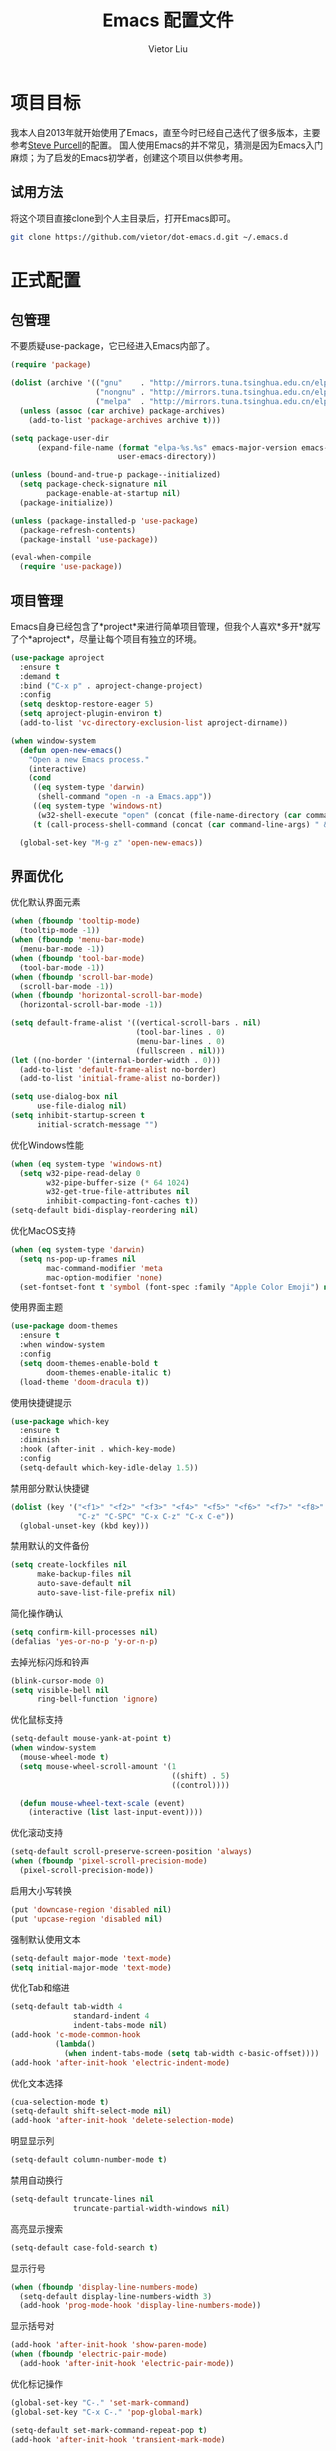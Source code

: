#+TITLE: Emacs 配置文件
#+AUTHOR: Vietor Liu
#+PROPERTY: header-args :tangle yes
#+STARTUP: overview
#+OPTIONS: num:nil

* 项目目标

我本人自2013年就开始使用了Emacs，直至今时已经自己迭代了很多版本，主要参考[[https://github.com/purcell/emacs.d][Steve Purcell]]的配置。
国人使用Emacs的并不常见，猜测是因为Emacs入门麻烦；为了启发的Emacs初学者，创建这个项目以供参考用。

** 试用方法

将这个项目直接clone到个人主目录后，打开Emacs即可。

#+BEGIN_SRC bash
  git clone https://github.com/vietor/dot-emacs.d.git ~/.emacs.d
#+END_SRC

* 正式配置

** 包管理

不要质疑use-package，它已经进入Emacs内部了。

#+BEGIN_SRC emacs-lisp
  (require 'package)

  (dolist (archive '(("gnu"    . "http://mirrors.tuna.tsinghua.edu.cn/elpa/gnu/")
                     ("nongnu" . "http://mirrors.tuna.tsinghua.edu.cn/elpa/nongnu/")
                     ("melpa"  . "http://mirrors.tuna.tsinghua.edu.cn/elpa/melpa/")))
    (unless (assoc (car archive) package-archives)
      (add-to-list 'package-archives archive t)))

  (setq package-user-dir
        (expand-file-name (format "elpa-%s.%s" emacs-major-version emacs-minor-version)
                          user-emacs-directory))

  (unless (bound-and-true-p package--initialized)
    (setq package-check-signature nil
          package-enable-at-startup nil)
    (package-initialize))

  (unless (package-installed-p 'use-package)
    (package-refresh-contents)
    (package-install 'use-package))

  (eval-when-compile
    (require 'use-package))

#+END_SRC


** 项目管理

Emacs自身已经包含了*project*来进行简单项目管理，但我个人喜欢*多开*就写了个*aproject*，尽量让每个项目有独立的环境。

#+BEGIN_SRC emacs-lisp
  (use-package aproject
    :ensure t
    :demand t
    :bind ("C-x p" . aproject-change-project)
    :config
    (setq desktop-restore-eager 5)
    (setq aproject-plugin-environ t)
    (add-to-list 'vc-directory-exclusion-list aproject-dirname))

  (when window-system
    (defun open-new-emacs()
      "Open a new Emacs process."
      (interactive)
      (cond
       ((eq system-type 'darwin)
        (shell-command "open -n -a Emacs.app"))
       ((eq system-type 'windows-nt)
        (w32-shell-execute "open" (concat (file-name-directory (car command-line-args)) "runemacs.exe")))
       (t (call-process-shell-command (concat (car command-line-args) " & disown")))))

    (global-set-key "M-g z" 'open-new-emacs))
#+END_SRC

** 界面优化

优化默认界面元素

#+BEGIN_SRC emacs-lisp
  (when (fboundp 'tooltip-mode)
    (tooltip-mode -1))
  (when (fboundp 'menu-bar-mode)
    (menu-bar-mode -1))
  (when (fboundp 'tool-bar-mode)
    (tool-bar-mode -1))
  (when (fboundp 'scroll-bar-mode)
    (scroll-bar-mode -1))
  (when (fboundp 'horizontal-scroll-bar-mode)
    (horizontal-scroll-bar-mode -1))

  (setq default-frame-alist '((vertical-scroll-bars . nil)
                              (tool-bar-lines . 0)
                              (menu-bar-lines . 0)
                              (fullscreen . nil)))
  (let ((no-border '(internal-border-width . 0)))
    (add-to-list 'default-frame-alist no-border)
    (add-to-list 'initial-frame-alist no-border))

  (setq use-dialog-box nil
        use-file-dialog nil)
  (setq inhibit-startup-screen t
        initial-scratch-message "")
#+END_SRC

优化Windows性能

#+BEGIN_SRC emacs-lisp
  (when (eq system-type 'windows-nt)
    (setq w32-pipe-read-delay 0
          w32-pipe-buffer-size (* 64 1024)
          w32-get-true-file-attributes nil
          inhibit-compacting-font-caches t))
  (setq-default bidi-display-reordering nil)
#+END_SRC

优化MacOS支持

#+BEGIN_SRC emacs-lisp
  (when (eq system-type 'darwin)
    (setq ns-pop-up-frames nil
          mac-command-modifier 'meta
          mac-option-modifier 'none)
    (set-fontset-font t 'symbol (font-spec :family "Apple Color Emoji") nil 'prepend))
#+END_SRC

使用界面主题

#+BEGIN_SRC emacs-lisp
(use-package doom-themes
  :ensure t
  :when window-system
  :config
  (setq doom-themes-enable-bold t
        doom-themes-enable-italic t)
  (load-theme 'doom-dracula t))
#+END_SRC

使用快捷键提示

#+BEGIN_SRC emacs-lisp
(use-package which-key
  :ensure t
  :diminish
  :hook (after-init . which-key-mode)
  :config
  (setq-default which-key-idle-delay 1.5))
#+END_SRC

禁用部分默认快捷键

#+BEGIN_SRC emacs-lisp
  (dolist (key '("<f1>" "<f2>" "<f3>" "<f4>" "<f5>" "<f6>" "<f7>" "<f8>" "<f9>" "<f10>" "<f11>" "<f12>"
                 "C-z" "C-SPC" "C-x C-z" "C-x C-e"))
    (global-unset-key (kbd key)))
#+END_SRC

禁用默认的文件备份

#+BEGIN_SRC emacs-lisp
  (setq create-lockfiles nil
        make-backup-files nil
        auto-save-default nil
        auto-save-list-file-prefix nil)
#+END_SRC

简化操作确认

#+BEGIN_SRC emacs-lisp
  (setq confirm-kill-processes nil)
  (defalias 'yes-or-no-p 'y-or-n-p)
#+END_SRC

去掉光标闪烁和铃声

#+BEGIN_SRC emacs-lisp
  (blink-cursor-mode 0)
  (setq visible-bell nil
        ring-bell-function 'ignore)
#+END_SRC

优化鼠标支持

#+BEGIN_SRC emacs-lisp
  (setq-default mouse-yank-at-point t)
  (when window-system
    (mouse-wheel-mode t)
    (setq mouse-wheel-scroll-amount '(1
                                      ((shift) . 5)
                                      ((control))))

    (defun mouse-wheel-text-scale (event)
      (interactive (list last-input-event))))
#+END_SRC

优化滚动支持

#+BEGIN_SRC emacs-lisp
  (setq-default scroll-preserve-screen-position 'always)
  (when (fboundp 'pixel-scroll-precision-mode)
    (pixel-scroll-precision-mode))
#+END_SRC

启用大小写转换

#+BEGIN_SRC emacs-lisp
  (put 'downcase-region 'disabled nil)
  (put 'upcase-region 'disabled nil)
#+END_SRC

强制默认使用文本

#+BEGIN_SRC emacs-lisp
  (setq-default major-mode 'text-mode)
  (setq initial-major-mode 'text-mode)
#+END_SRC

优化Tab和缩进

#+BEGIN_SRC emacs-lisp
  (setq-default tab-width 4
                standard-indent 4
                indent-tabs-mode nil)
  (add-hook 'c-mode-common-hook
            (lambda()
              (when indent-tabs-mode (setq tab-width c-basic-offset))))
  (add-hook 'after-init-hook 'electric-indent-mode)
#+END_SRC

优化文本选择

#+BEGIN_SRC emacs-lisp
  (cua-selection-mode t)
  (setq-default shift-select-mode nil)
  (add-hook 'after-init-hook 'delete-selection-mode)
#+END_SRC

明显显示列

#+BEGIN_SRC emacs-lisp
  (setq-default column-number-mode t)
#+END_SRC

禁用自动换行

#+BEGIN_SRC emacs-lisp
  (setq-default truncate-lines nil
                truncate-partial-width-windows nil)
#+END_SRC

高亮显示搜索

#+BEGIN_SRC emacs-lisp
  (setq-default case-fold-search t)
#+END_SRC

显示行号

#+BEGIN_SRC emacs-lisp
  (when (fboundp 'display-line-numbers-mode)
    (setq-default display-line-numbers-width 3)
    (add-hook 'prog-mode-hook 'display-line-numbers-mode))
#+END_SRC

显示括号对

#+BEGIN_SRC emacs-lisp
  (add-hook 'after-init-hook 'show-paren-mode)
  (when (fboundp 'electric-pair-mode)
    (add-hook 'after-init-hook 'electric-pair-mode))
#+END_SRC

优化标记操作

#+BEGIN_SRC emacs-lisp
  (global-set-key "C-." 'set-mark-command)
  (global-set-key "C-x C-." 'pop-global-mark)

  (setq-default set-mark-command-repeat-pop t)
  (add-hook 'after-init-hook 'transient-mark-mode)
#+END_SRC

优化文本末尾

#+BEGIN_SRC emacs-lisp
  (setq-default indicate-empty-lines t
                sentence-end-double-space nil)

  (setq-default show-trailing-whitespace nil)
  (dolist (hook '(prog-mode-hook text-mode-hook conf-mode-hook))
    (add-hook hook (lambda () (setq show-trailing-whitespace t))))
#+END_SRC


